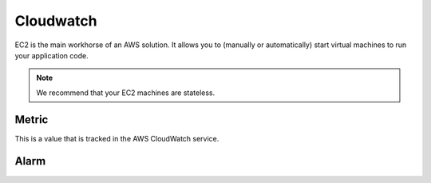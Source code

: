 Cloudwatch
==========

.. module:: touchdown.aws.cloudwatch
   :synopsis: CloudWatch resources.


EC2 is the main workhorse of an AWS solution. It allows you to (manually or
automatically) start virtual machines to run your application code.

.. note:: We recommend that your EC2 machines are stateless.


Metric
------

.. class:: Metric

    This is a value that is tracked in the AWS CloudWatch service.

    .. attribute:: name

        The name of the metric.

    .. attribute:: namespace



Alarm
-----

.. class:: Alarm

    .. attribute:: name

        Required. The name of the alarm. It must be unique within the account.

    .. attribute:: description

        A human readable description of the alarm. May be up to 255 characters.

    .. attribute:: actions_enabled

        If set to ``True`` then the actions defined will be executed when the alarm changes state.

    .. attribute:: ok_actions

        A list of resources to notify when the alarm enters the ``OK`` state. Must be one of the following types:

          * :class:`~touchdown.aws.sqs.Queue`
          * :class:`~touchdown.aws.ec2.Policy`

    .. attribute:: alarm_actions

        A list of resources to notify when the alarm enters the ``ALARM`` state. Must be one of the following types:

          * :class:`~touchdown.aws.sqs.Queue`
          * :class:`~touchdown.aws.ec2.Policy`

    .. attribute:: insufficient_data_actions

        A list of resources to notify when the alarm enters the ``INSUFFICIENT_DATA`` state. Must be one of the following types:

          * :class:`~touchdown.aws.sqs.Queue`
          * :class:`~touchdown.aws.ec2.Policy`

    .. attribute:: metric

        The metric this alarm is to respond to.

    .. attribute:: dimensions

        Up to 10 dimensions for the associated metric. Use this to restrict the
        metric to a particular ec2 instance id or load balancer id.

    .. attribute:: statistic

        The statistic to apply to the associated metric. Must be one of:

          * ``SampleCount``
          * ``Average``
          * ``Sum``
          * ``Minimum``
          * ``Maximum``

    .. attribute:: period

        The period in seconds over which the specified statistic is applied.

    .. attribute:: unit

        The unit for the alarm's associated metric. If specified, must be one of:

          * ``Seconds``
          * ``Microseconds``
          * ``Milliseconds``
          * ``Bytes``
          * ``Kilobytes``
          * ``Megabytes``
          * ``Gigabytes``
          * ``Terabytes``
          * ``Bits``
          * ``Kilobits``
          * ``Megabits``
          * ``Gigabits``
          * ``Terabits``
          * ``Percent``
          * ``Count``
          * ``Bytes/Second``
          * ``Kilobytes/Second``
          * ``Megabytes/Second``
          * ``Gigabytes/Second``
          * ``Terabytes/Second``
          * ``Bits/Second``
          * ``Kilobits/Second``
          * ``Megabits/Second``
          * ``Gigabits/Second``
          * ``Terabits/Second``
          * ``Count/Second``
          * ``None``

    .. attribute:: evaluation_periods

        The number of periods over which data is compared to the specified threshold.

    .. attribute:: threshold

        The value against which the specified statistic is compared.

    .. attribute:: comparison_operator

        The operation to use when comparing ``statistic`` and ``threshold``. For example, to dest when the statistic is less than threshold::

            aws.add_alarm(
                name='myalarm',
                statistic='Average',
                threshold=5,
                comparison_operator='LessThanThreshold',
            )

        Must be one of:

          * ``GreaterThanOrEqualToThreshold``
          * ``GreaterThanThreshold``
          * ``LessThanThreshold``
          * ``LessThanOrEqualToThreshold``
